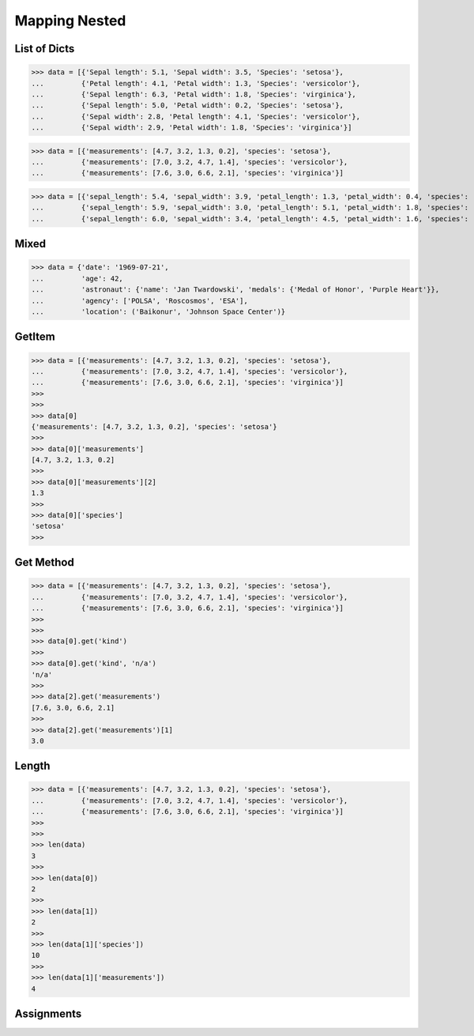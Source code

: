 Mapping Nested
==============


List of Dicts
-------------
>>> data = [{'Sepal length': 5.1, 'Sepal width': 3.5, 'Species': 'setosa'},
...         {'Petal length': 4.1, 'Petal width': 1.3, 'Species': 'versicolor'},
...         {'Sepal length': 6.3, 'Petal width': 1.8, 'Species': 'virginica'},
...         {'Sepal length': 5.0, 'Petal width': 0.2, 'Species': 'setosa'},
...         {'Sepal width': 2.8, 'Petal length': 4.1, 'Species': 'versicolor'},
...         {'Sepal width': 2.9, 'Petal width': 1.8, 'Species': 'virginica'}]

>>> data = [{'measurements': [4.7, 3.2, 1.3, 0.2], 'species': 'setosa'},
...         {'measurements': [7.0, 3.2, 4.7, 1.4], 'species': 'versicolor'},
...         {'measurements': [7.6, 3.0, 6.6, 2.1], 'species': 'virginica'}]

>>> data = [{'sepal_length': 5.4, 'sepal_width': 3.9, 'petal_length': 1.3, 'petal_width': 0.4, 'species': 'setosa'},
...         {'sepal_length': 5.9, 'sepal_width': 3.0, 'petal_length': 5.1, 'petal_width': 1.8, 'species': 'virginica'},
...         {'sepal_length': 6.0, 'sepal_width': 3.4, 'petal_length': 4.5, 'petal_width': 1.6, 'species': 'versicolor'}]


Mixed
-----
>>> data = {'date': '1969-07-21',
...         'age': 42,
...         'astronaut': {'name': 'Jan Twardowski', 'medals': {'Medal of Honor', 'Purple Heart'}},
...         'agency': ['POLSA', 'Roscosmos', 'ESA'],
...         'location': ('Baikonur', 'Johnson Space Center')}


GetItem
-------
>>> data = [{'measurements': [4.7, 3.2, 1.3, 0.2], 'species': 'setosa'},
...         {'measurements': [7.0, 3.2, 4.7, 1.4], 'species': 'versicolor'},
...         {'measurements': [7.6, 3.0, 6.6, 2.1], 'species': 'virginica'}]
>>>
>>>
>>> data[0]
{'measurements': [4.7, 3.2, 1.3, 0.2], 'species': 'setosa'}
>>>
>>> data[0]['measurements']
[4.7, 3.2, 1.3, 0.2]
>>>
>>> data[0]['measurements'][2]
1.3
>>>
>>> data[0]['species']
'setosa'
>>>


Get Method
----------
>>> data = [{'measurements': [4.7, 3.2, 1.3, 0.2], 'species': 'setosa'},
...         {'measurements': [7.0, 3.2, 4.7, 1.4], 'species': 'versicolor'},
...         {'measurements': [7.6, 3.0, 6.6, 2.1], 'species': 'virginica'}]
>>>
>>>
>>> data[0].get('kind')
>>>
>>> data[0].get('kind', 'n/a')
'n/a'
>>>
>>> data[2].get('measurements')
[7.6, 3.0, 6.6, 2.1]
>>>
>>> data[2].get('measurements')[1]
3.0


Length
------
>>> data = [{'measurements': [4.7, 3.2, 1.3, 0.2], 'species': 'setosa'},
...         {'measurements': [7.0, 3.2, 4.7, 1.4], 'species': 'versicolor'},
...         {'measurements': [7.6, 3.0, 6.6, 2.1], 'species': 'virginica'}]
>>>
>>>
>>> len(data)
3
>>>
>>> len(data[0])
2
>>>
>>> len(data[1])
2
>>>
>>> len(data[1]['species'])
10
>>>
>>> len(data[1]['measurements'])
4


Assignments
-----------
.. todo:: Create assignments

